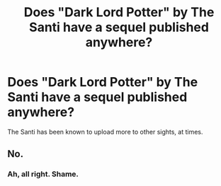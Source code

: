 #+TITLE: Does "Dark Lord Potter" by The Santi have a sequel published anywhere?

* Does "Dark Lord Potter" by The Santi have a sequel published anywhere?
:PROPERTIES:
:Author: Skeletickles
:Score: 6
:DateUnix: 1488582509.0
:DateShort: 2017-Mar-04
:FlairText: Discussion
:END:
The Santi has been known to upload more to other sights, at times.


** No.
:PROPERTIES:
:Author: yarglethatblargle
:Score: 5
:DateUnix: 1488584234.0
:DateShort: 2017-Mar-04
:END:

*** Ah, all right. Shame.
:PROPERTIES:
:Author: Skeletickles
:Score: 1
:DateUnix: 1488584884.0
:DateShort: 2017-Mar-04
:END:
